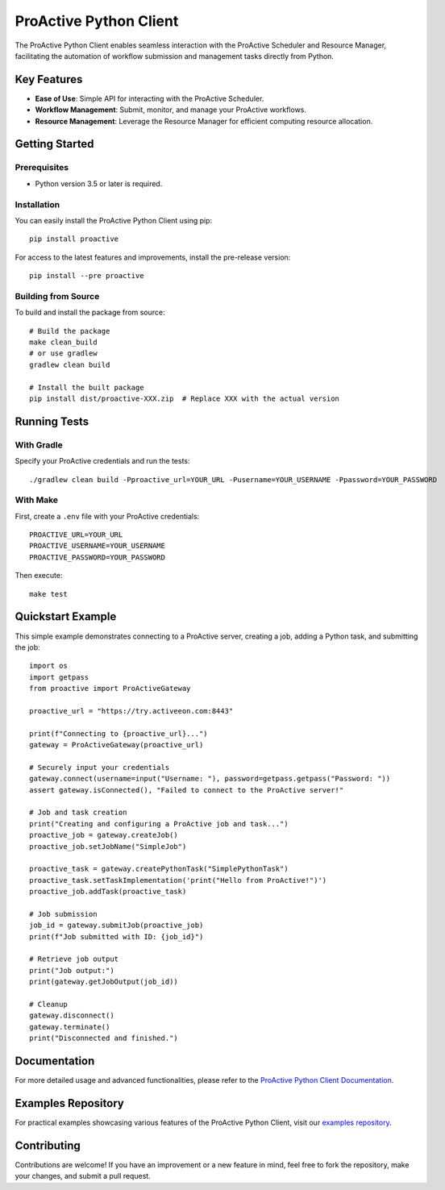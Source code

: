 =======================
ProActive Python Client
=======================

.. image:: https://img.shields.io/badge/License-BSD-blue.svg
    :target: https://opensource.org/licenses/BSD-3-Clause
    :alt: License BSD

.. image:: https://img.shields.io/badge/Python-3-brightgreen.svg
    :alt: Python 3

.. image:: https://img.shields.io/pypi/v/proactive.svg
    :target: https://pypi.org/project/proactive/
    :alt: Proactive

.. image:: https://readthedocs.org/projects/proactive-python-client/badge/?version=latest
    :target: https://proactive-python-client.readthedocs.io/en/latest/?badge=latest
    :alt: Documentation Status

The ProActive Python Client enables seamless interaction with the ProActive Scheduler and Resource Manager, facilitating the automation of workflow submission and management tasks directly from Python.

Key Features
------------

* **Ease of Use**: Simple API for interacting with the ProActive Scheduler.
* **Workflow Management**: Submit, monitor, and manage your ProActive workflows.
* **Resource Management**: Leverage the Resource Manager for efficient computing resource allocation.

Getting Started
---------------

Prerequisites
~~~~~~~~~~~~~

- Python version 3.5 or later is required.

Installation
~~~~~~~~~~~~

You can easily install the ProActive Python Client using pip::

    pip install proactive

For access to the latest features and improvements, install the pre-release version::

    pip install --pre proactive

Building from Source
~~~~~~~~~~~~~~~~~~~~

To build and install the package from source::

    # Build the package
    make clean_build
    # or use gradlew
    gradlew clean build

    # Install the built package
    pip install dist/proactive-XXX.zip  # Replace XXX with the actual version

Running Tests
-------------

With Gradle
~~~~~~~~~~~

Specify your ProActive credentials and run the tests::

    ./gradlew clean build -Pproactive_url=YOUR_URL -Pusername=YOUR_USERNAME -Ppassword=YOUR_PASSWORD

With Make
~~~~~~~~~

First, create a ``.env`` file with your ProActive credentials::

    PROACTIVE_URL=YOUR_URL
    PROACTIVE_USERNAME=YOUR_USERNAME
    PROACTIVE_PASSWORD=YOUR_PASSWORD

Then execute::

    make test

Quickstart Example
------------------

This simple example demonstrates connecting to a ProActive server, creating a job, adding a Python task, and submitting the job::

    import os
    import getpass
    from proactive import ProActiveGateway

    proactive_url = "https://try.activeeon.com:8443"

    print(f"Connecting to {proactive_url}...")
    gateway = ProActiveGateway(proactive_url)

    # Securely input your credentials
    gateway.connect(username=input("Username: "), password=getpass.getpass("Password: "))
    assert gateway.isConnected(), "Failed to connect to the ProActive server!"

    # Job and task creation
    print("Creating and configuring a ProActive job and task...")
    proactive_job = gateway.createJob()
    proactive_job.setJobName("SimpleJob")

    proactive_task = gateway.createPythonTask("SimplePythonTask")
    proactive_task.setTaskImplementation('print("Hello from ProActive!")')
    proactive_job.addTask(proactive_task)

    # Job submission
    job_id = gateway.submitJob(proactive_job)
    print(f"Job submitted with ID: {job_id}")

    # Retrieve job output
    print("Job output:")
    print(gateway.getJobOutput(job_id))

    # Cleanup
    gateway.disconnect()
    gateway.terminate()
    print("Disconnected and finished.")

Documentation
-------------

For more detailed usage and advanced functionalities, please refer to the `ProActive Python Client Documentation <https://proactive-python-client.readthedocs.io/en/latest/>`_.

Examples Repository
-------------------

For practical examples showcasing various features of the ProActive Python Client, visit our `examples repository <https://github.com/ow2-proactive/proactive-python-client-examples>`_.

Contributing
------------

Contributions are welcome! If you have an improvement or a new feature in mind, feel free to fork the repository, make your changes, and submit a pull request.
